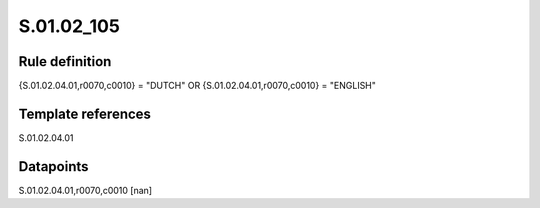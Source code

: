 ===========
S.01.02_105
===========

Rule definition
---------------

{S.01.02.04.01,r0070,c0010} = "DUTCH" OR {S.01.02.04.01,r0070,c0010} = "ENGLISH"


Template references
-------------------

S.01.02.04.01

Datapoints
----------

S.01.02.04.01,r0070,c0010 [nan]



